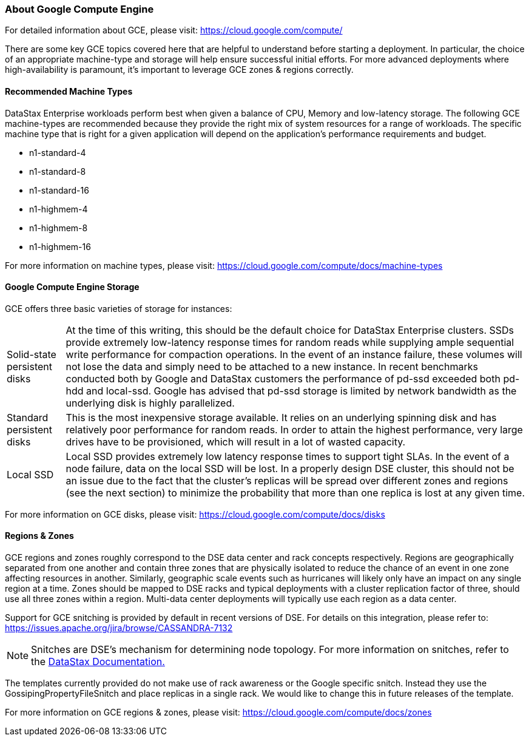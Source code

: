 
=== About Google Compute Engine

For detailed information about GCE, please visit: https://cloud.google.com/compute/

There are some key GCE topics covered here that are helpful to understand before starting a deployment. In particular, the choice of an appropriate machine-type and storage will help ensure successful initial efforts. For more advanced deployments where high-availability is paramount, it's important to leverage GCE zones & regions correctly.

==== Recommended Machine Types

DataStax Enterprise workloads perform best when given a balance of CPU, Memory and low-latency storage. The following GCE machine-types are recommended because they provide the right mix of system resources for a range of workloads. The specific machine type that is right for a given application will depend on the application's performance requirements and budget.

* n1-standard-4
* n1-standard-8
* n1-standard-16
* n1-highmem-4
* n1-highmem-8
* n1-highmem-16

For more information on machine types, please visit: https://cloud.google.com/compute/docs/machine-types

==== Google Compute Engine Storage

GCE offers three basic varieties of storage for instances:

[horizontal]
Solid-state persistent disks:: At the time of this writing, this should be the default choice for DataStax Enterprise clusters. SSDs provide extremely low-latency response times for random reads while supplying ample sequential write performance for compaction operations. In the event of an instance failure, these volumes will not lose the data and simply need to be attached to a new instance.  In recent benchmarks conducted both by Google and DataStax customers the performance of pd-ssd exceeded both pd-hdd and local-ssd.  Google has advised that pd-ssd storage is limited by network bandwidth as the underlying disk is highly parallelized.
Standard persistent disks:: This is the most inexpensive storage available.  It relies on an underlying spinning disk and has relatively poor performance for random reads. In order to attain the highest performance, very large drives have to be provisioned, which will result in a lot of wasted capacity.
Local SSD:: Local SSD provides extremely low latency response times to support tight SLAs. In the event of a node failure, data on the local SSD will be lost. In a properly design DSE cluster, this should not be an issue due to the fact that the cluster's replicas will be spread over different zones and regions (see the next section) to minimize the probability that more than one replica is lost at any given time.

For more information on GCE disks, please visit: https://cloud.google.com/compute/docs/disks

==== Regions & Zones

GCE regions and zones roughly correspond to the DSE data center and rack concepts respectively. Regions are geographically separated from one another and contain three zones that are physically isolated to reduce the chance of an event in one zone affecting resources in another. Similarly, geographic scale events such as hurricanes will likely only have an impact on any single region at a time. Zones should be mapped to DSE racks and typical deployments with a cluster replication factor of three, should use all three zones within a region. Multi-data center deployments will typically use each region as a data center.

Support for GCE snitching is provided by default in recent versions of DSE. For details on this integration, please refer to: https://issues.apache.org/jira/browse/CASSANDRA-7132

NOTE: Snitches are DSE's mechanism for determining node topology. For more information on snitches, refer to the http://www.datastax.com/documentation/cassandra/2.0/cassandra/architecture/architectureSnitchesAbout_c.html[DataStax Documentation.]

The templates currently provided do not make use of rack awareness or the Google specific snitch.  Instead they use the GossipingPropertyFileSnitch and place replicas in a single rack.  We would like to change this in future releases of the template.

For more information on GCE regions & zones, please visit: https://cloud.google.com/compute/docs/zones
